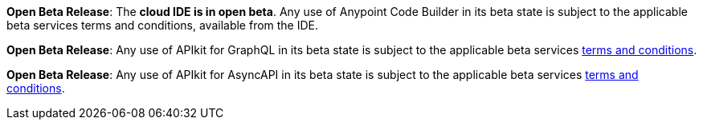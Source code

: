 //tag::anypoint-code-builder[]
[.notice-banner]

*Open Beta Release*: The *cloud IDE is in open beta*. Any use of Anypoint Code Builder in its beta state is subject to the applicable beta services terms and conditions, available from the IDE.
//end::anypoint-code-builder[]

//tag::apikit[]
[.notice-banner]

*Open Beta Release*: Any use of APIkit for GraphQL in its beta state is subject to the applicable beta services xref:anypoint-code-builder::accept-terms-and-conditions.adoc[terms and conditions].
--
//end::apikit[]

//tag::apikit-asyncapi[]
[.notice-banner]

*Open Beta Release*: Any use of APIkit for AsyncAPI in its beta state is subject to the applicable beta services xref:anypoint-code-builder::accept-terms-and-conditions.adoc[terms and conditions].
--
//end::apikit-asyncapi[]
